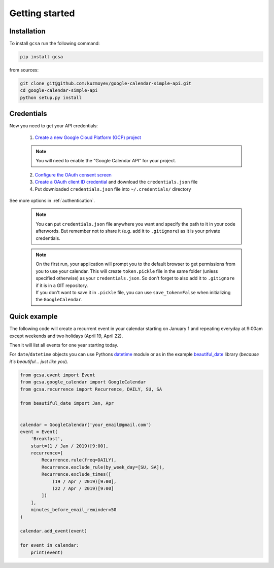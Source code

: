 .. _getting_started:

Getting started
===============


Installation
------------

To install ``gcsa`` run the following command:

.. code-block:: bash

   pip install gcsa


from sources:

.. code-block:: bash

    git clone git@github.com:kuzmoyev/google-calendar-simple-api.git
    cd google-calendar-simple-api
    python setup.py install

Credentials
-----------

Now you need to get your API credentials:


    1. `Create a new Google Cloud Platform (GCP) project`_

    .. note::  You will need to enable the "Google Calendar API" for your project.

    2. `Configure the OAuth consent screen`_
    3. `Create a OAuth client ID credential`_ and download the ``credentials.json`` file
    4. Put downloaded ``credentials.json`` file into ``~/.credentials/`` directory


.. _`Create a new Google Cloud Platform (GCP) project`: https://developers.google.com/workspace/guides/create-project
.. _`Configure the OAuth consent screen`: https://developers.google.com/workspace/guides/configure-oauth-consent
.. _`Create a OAuth client ID credential`: https://developers.google.com/workspace/guides/create-credentials#oauth-client-id


See more options in :ref:`authentication`.

    .. note:: You can put ``credentials.json`` file anywhere you want and specify
        the path to it in your code afterwords. But remember not to share it (e.g. add it
        to ``.gitignore``) as it is your private credentials.

    .. note::
        | On the first run, your application will prompt you to the default browser
          to get permissions from you to use your calendar. This will create
          ``token.pickle`` file in the same folder (unless specified otherwise) as your
          ``credentials.json``. So don't forget to also add it to ``.gitignore`` if
          it is in a GIT repository.
        | If you don't want to save it in ``.pickle`` file, you can use ``save_token=False``
          when initializing the ``GoogleCalendar``.

Quick example
-------------

The following code will create a recurrent event in your calendar starting on January 1 and
repeating everyday at 9:00am except weekends and two holidays (April 19, April 22).

Then it will list all events for one year starting today.

For ``date``/``datetime`` objects you can use Pythons datetime_ module or as in the
example beautiful_date_ library (*because it's beautiful... just like you*).

.. code-block:: python

    from gcsa.event import Event
    from gcsa.google_calendar import GoogleCalendar
    from gcsa.recurrence import Recurrence, DAILY, SU, SA

    from beautiful_date import Jan, Apr


    calendar = GoogleCalendar('your_email@gmail.com')
    event = Event(
        'Breakfast',
        start=(1 / Jan / 2019)[9:00],
        recurrence=[
            Recurrence.rule(freq=DAILY),
            Recurrence.exclude_rule(by_week_day=[SU, SA]),
            Recurrence.exclude_times([
                (19 / Apr / 2019)[9:00],
                (22 / Apr / 2019)[9:00]
            ])
        ],
        minutes_before_email_reminder=50
    )

    calendar.add_event(event)

    for event in calendar:
        print(event)

.. _datetime: https://docs.python.org/3/library/datetime.html
.. _beautiful_date: https://github.com/kuzmoyev/beautiful-date
